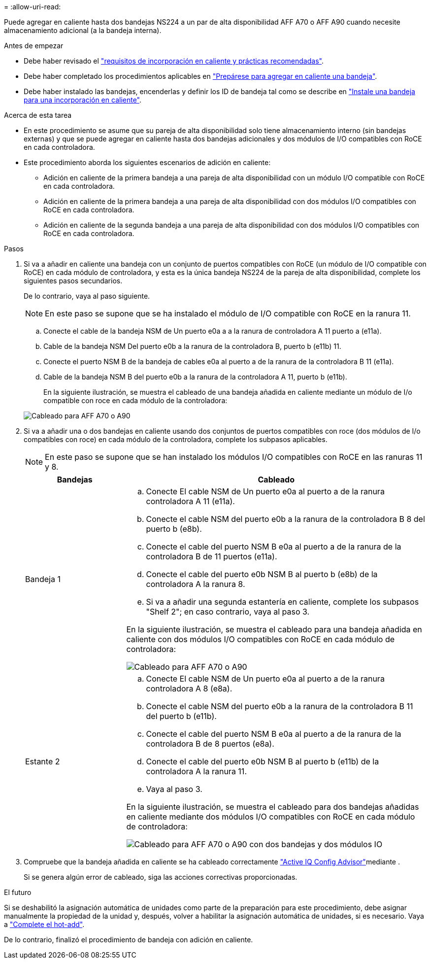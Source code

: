 = 
:allow-uri-read: 


Puede agregar en caliente hasta dos bandejas NS224 a un par de alta disponibilidad AFF A70 o AFF A90 cuando necesite almacenamiento adicional (a la bandeja interna).

.Antes de empezar
* Debe haber revisado el link:requirements-hot-add-shelf.html["requisitos de incorporación en caliente y prácticas recomendadas"].
* Debe haber completado los procedimientos aplicables en link:prepare-hot-add-shelf.html["Prepárese para agregar en caliente una bandeja"].
* Debe haber instalado las bandejas, encenderlas y definir los ID de bandeja tal como se describe en link:prepare-hot-add-shelf.html["Instale una bandeja para una incorporación en caliente"].


.Acerca de esta tarea
* En este procedimiento se asume que su pareja de alta disponibilidad solo tiene almacenamiento interno (sin bandejas externas) y que se puede agregar en caliente hasta dos bandejas adicionales y dos módulos de I/O compatibles con RoCE en cada controladora.
* Este procedimiento aborda los siguientes escenarios de adición en caliente:
+
** Adición en caliente de la primera bandeja a una pareja de alta disponibilidad con un módulo I/O compatible con RoCE en cada controladora.
** Adición en caliente de la primera bandeja a una pareja de alta disponibilidad con dos módulos I/O compatibles con RoCE en cada controladora.
** Adición en caliente de la segunda bandeja a una pareja de alta disponibilidad con dos módulos I/O compatibles con RoCE en cada controladora.




.Pasos
. Si va a añadir en caliente una bandeja con un conjunto de puertos compatibles con RoCE (un módulo de I/O compatible con RoCE) en cada módulo de controladora, y esta es la única bandeja NS224 de la pareja de alta disponibilidad, complete los siguientes pasos secundarios.
+
De lo contrario, vaya al paso siguiente.

+

NOTE: En este paso se supone que se ha instalado el módulo de I/O compatible con RoCE en la ranura 11.

+
.. Conecte el cable de la bandeja NSM de Un puerto e0a a a la ranura de controladora A 11 puerto a (e11a).
.. Cable de la bandeja NSM Del puerto e0b a la ranura de la controladora B, puerto b (e11b) 11.
.. Conecte el puerto NSM B de la bandeja de cables e0a al puerto a de la ranura de la controladora B 11 (e11a).
.. Cable de la bandeja NSM B del puerto e0b a la ranura de la controladora A 11, puerto b (e11b).
+
En la siguiente ilustración, se muestra el cableado de una bandeja añadida en caliente mediante un módulo de I/o compatible con roce en cada módulo de la controladora:

+
image::../media/drw_ns224_vino_i_1shelf_1card_ieops-1639.svg[Cableado para AFF A70 o A90, con una bandeja y un módulo I/O.]



. Si va a añadir una o dos bandejas en caliente usando dos conjuntos de puertos compatibles con roce (dos módulos de I/o compatibles con roce) en cada módulo de la controladora, complete los subpasos aplicables.
+

NOTE: En este paso se supone que se han instalado los módulos I/O compatibles con RoCE en las ranuras 11 y 8.

+
[cols="1,3"]
|===
| Bandejas | Cableado 


 a| 
Bandeja 1
 a| 
.. Conecte El cable NSM de Un puerto e0a al puerto a de la ranura controladora A 11 (e11a).
.. Conecte el cable NSM del puerto e0b a la ranura de la controladora B 8 del puerto b (e8b).
.. Conecte el cable del puerto NSM B e0a al puerto a de la ranura de la controladora B de 11 puertos (e11a).
.. Conecte el cable del puerto e0b NSM B al puerto b (e8b) de la controladora A la ranura 8.
.. Si va a añadir una segunda estantería en caliente, complete los subpasos "Shelf 2"; en caso contrario, vaya al paso 3.


En la siguiente ilustración, se muestra el cableado para una bandeja añadida en caliente con dos módulos I/O compatibles con RoCE en cada módulo de controladora:

image::../media/drw_ns224_vino_i_1shelf_2cards_ieops-1640.svg[Cableado para AFF A70 o A90, con una bandeja y dos módulos IO]



 a| 
Estante 2
 a| 
.. Conecte El cable NSM de Un puerto e0a al puerto a de la ranura controladora A 8 (e8a).
.. Conecte el cable NSM del puerto e0b a la ranura de la controladora B 11 del puerto b (e11b).
.. Conecte el cable del puerto NSM B e0a al puerto a de la ranura de la controladora B de 8 puertos (e8a).
.. Conecte el cable del puerto e0b NSM B al puerto b (e11b) de la controladora A la ranura 11.
.. Vaya al paso 3.


En la siguiente ilustración, se muestra el cableado para dos bandejas añadidas en caliente mediante dos módulos I/O compatibles con RoCE en cada módulo de controladora:

image::../media/drw_ns224_vino_i_2shelves_2cards_ieops-1641.svg[Cableado para AFF A70 o A90 con dos bandejas y dos módulos IO]

|===
. Compruebe que la bandeja añadida en caliente se ha cableado correctamente https://mysupport.netapp.com/site/tools/tool-eula/activeiq-configadvisor["Active IQ Config Advisor"^]mediante .
+
Si se genera algún error de cableado, siga las acciones correctivas proporcionadas.



.El futuro
Si se deshabilitó la asignación automática de unidades como parte de la preparación para este procedimiento, debe asignar manualmente la propiedad de la unidad y, después, volver a habilitar la asignación automática de unidades, si es necesario. Vaya a link:complete-hot-add-shelf.html["Complete el hot-add"].

De lo contrario, finalizó el procedimiento de bandeja con adición en caliente.

